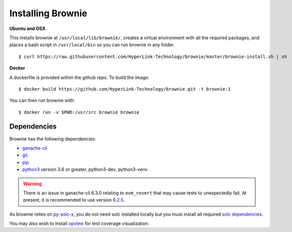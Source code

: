 .. _install:

==================
Installing Brownie
==================

**Ubuntu and OSX**

This installs brownie at ``/usr/local/lib/brownie/``, creates a virtual environment with all the required packages, and places a bash script in ``/usr/local/bin`` so you can run brownie in any folder.

::

    $ curl https://raw.githubusercontent.com/HyperLink-Technology/brownie/master/brownie-install.sh | sh

**Docker**

A dockerfile is provided within the github repo. To build the image:

::

    $ docker build https://github.com/HyperLink-Technology/brownie.git -t brownie:1

You can then run brownie with:

::

    $ docker run -v $PWD:/usr/src brownie brownie


Dependencies
============

Brownie has the following dependencies:

* `ganache-cli <https://github.com/trufflesuite/ganache-cli>`__
* `git <https://git-scm.com/>`__
* `pip <https://pypi.org/project/pip/>`__
* `python3 <https://www.python.org/downloads/release/python-368/>`__ version 3.6 or greater, python3-dev, python3-venv

.. warning:: There is an issue in ganache-cli 6.3.0 relating to ``evm_revert`` that may cause tests to unexpectedly fail. At present, it is recommended to use version `6.2.5 <https://github.com/trufflesuite/ganache-cli/releases/tag/v6.2.5>`__.

As brownie relies on `py-solc-x <https://github.com/iamdefinitelyahuman/py-solc-x>`__, you do not need solc installed locally but you must install all required `solc dependencies <https://solidity.readthedocs.io/en/latest/installing-solidity.html#binary-packages>`__.

You may also wish to install `opview <https://github.com/HyperLink-Technology/opview>`__ for test coverage visualization.
